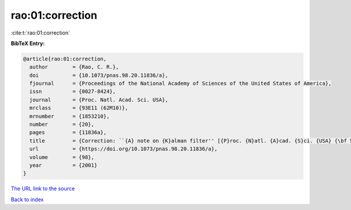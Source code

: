 rao:01:correction
=================

:cite:t:`rao:01:correction`

**BibTeX Entry:**

.. code-block:: bibtex

   @article{rao:01:correction,
     author        = {Rao, C. R.},
     doi           = {10.1073/pnas.98.20.11836/a},
     fjournal      = {Proceedings of the National Academy of Sciences of the United States of America},
     issn          = {0027-8424},
     journal       = {Proc. Natl. Acad. Sci. USA},
     mrclass       = {93E11 (62M10)},
     mrnumber      = {1853210},
     number        = {20},
     pages         = {11836a},
     title         = {Correction: ``{A} note on {K}alman filter'' [{P}roc. {N}atl. {A}cad. {S}ci. {USA} {\bf 98} (2001), no. 19, 10557--10559; 1854547]},
     url           = {https://doi.org/10.1073/pnas.98.20.11836/a},
     volume        = {98},
     year          = {2001}
   }

`The URL link to the source <https://doi.org/10.1073/pnas.98.20.11836/a>`__


`Back to index <../By-Cite-Keys.html>`__
